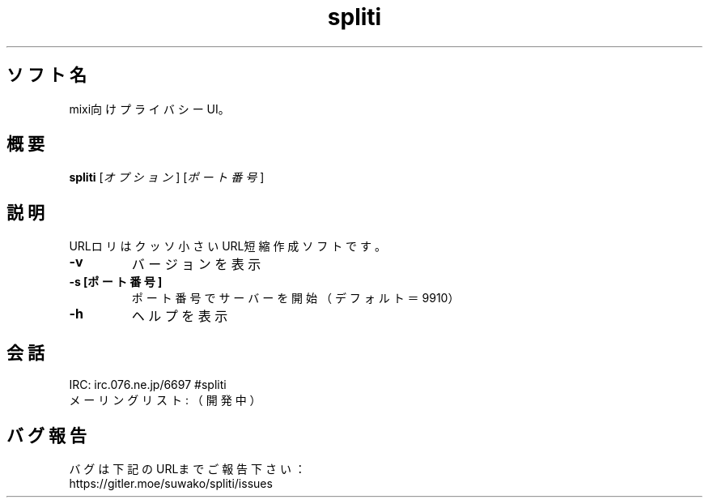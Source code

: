 .TH spliti 1 spliti\-VERSION
.SH ソフト名
mixi向けプライバシーUI。
.SH 概要
.B spliti
[\fI\,オプション\/\fR] [\fI\,ポート番号\/\fR]
.SH 説明
.PP
URLロリはクッソ小さいURL短縮作成ソフトです。
.TP
\fB\-v\fR
バージョンを表示
.TP
\fB\-s [ポート番号]\fR
ポート番号でサーバーを開始（デフォルト＝9910）
.TP
\fB\-h\fR
ヘルプを表示
.SH 会話
.PP
IRC: irc.076.ne.jp/6697 #spliti
.br
メーリングリスト: （開発中）
.SH バグ報告
.PP
バグは下記のURLまでご報告下さい：
.br
https://gitler.moe/suwako/spliti/issues
